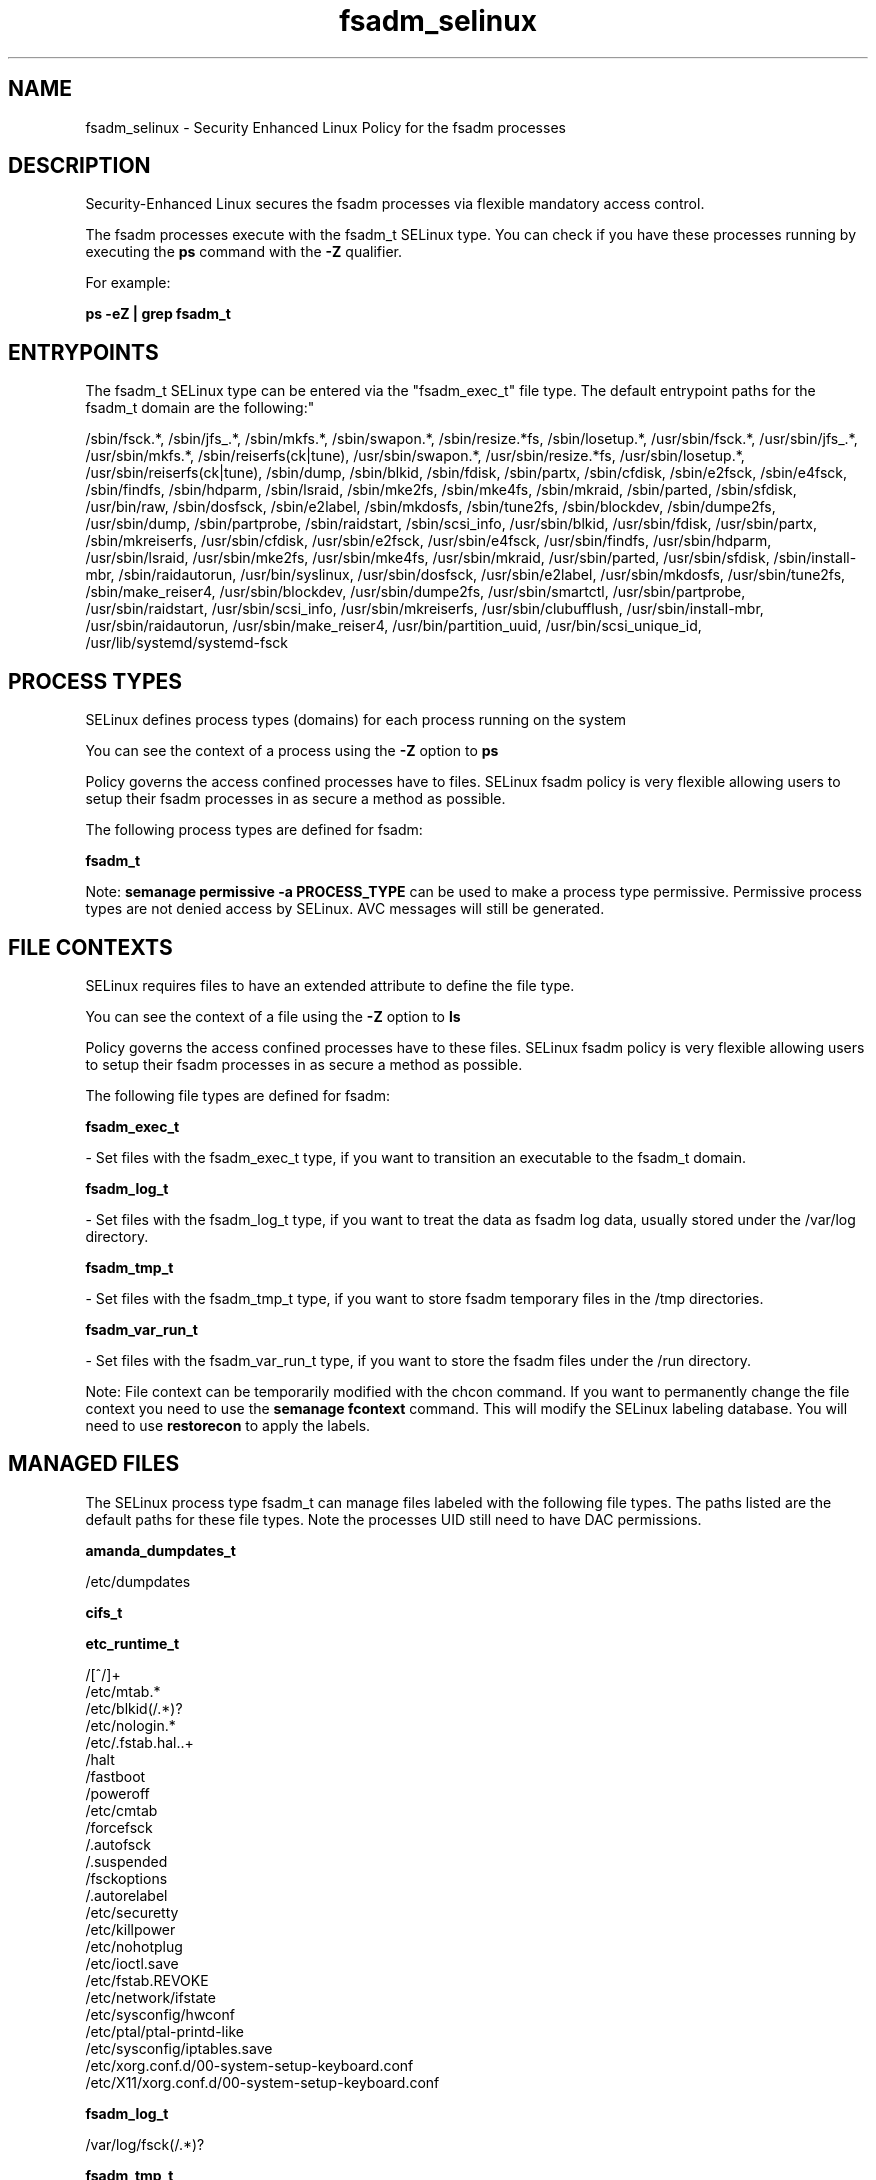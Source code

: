 .TH  "fsadm_selinux"  "8"  "12-10-19" "fsadm" "SELinux Policy documentation for fsadm"
.SH "NAME"
fsadm_selinux \- Security Enhanced Linux Policy for the fsadm processes
.SH "DESCRIPTION"

Security-Enhanced Linux secures the fsadm processes via flexible mandatory access control.

The fsadm processes execute with the fsadm_t SELinux type. You can check if you have these processes running by executing the \fBps\fP command with the \fB\-Z\fP qualifier. 

For example:

.B ps -eZ | grep fsadm_t


.SH "ENTRYPOINTS"

The fsadm_t SELinux type can be entered via the "fsadm_exec_t" file type.  The default entrypoint paths for the fsadm_t domain are the following:"

/sbin/fsck.*, /sbin/jfs_.*, /sbin/mkfs.*, /sbin/swapon.*, /sbin/resize.*fs, /sbin/losetup.*, /usr/sbin/fsck.*, /usr/sbin/jfs_.*, /usr/sbin/mkfs.*, /sbin/reiserfs(ck|tune), /usr/sbin/swapon.*, /usr/sbin/resize.*fs, /usr/sbin/losetup.*, /usr/sbin/reiserfs(ck|tune), /sbin/dump, /sbin/blkid, /sbin/fdisk, /sbin/partx, /sbin/cfdisk, /sbin/e2fsck, /sbin/e4fsck, /sbin/findfs, /sbin/hdparm, /sbin/lsraid, /sbin/mke2fs, /sbin/mke4fs, /sbin/mkraid, /sbin/parted, /sbin/sfdisk, /usr/bin/raw, /sbin/dosfsck, /sbin/e2label, /sbin/mkdosfs, /sbin/tune2fs, /sbin/blockdev, /sbin/dumpe2fs, /usr/sbin/dump, /sbin/partprobe, /sbin/raidstart, /sbin/scsi_info, /usr/sbin/blkid, /usr/sbin/fdisk, /usr/sbin/partx, /sbin/mkreiserfs, /usr/sbin/cfdisk, /usr/sbin/e2fsck, /usr/sbin/e4fsck, /usr/sbin/findfs, /usr/sbin/hdparm, /usr/sbin/lsraid, /usr/sbin/mke2fs, /usr/sbin/mke4fs, /usr/sbin/mkraid, /usr/sbin/parted, /usr/sbin/sfdisk, /sbin/install-mbr, /sbin/raidautorun, /usr/bin/syslinux, /usr/sbin/dosfsck, /usr/sbin/e2label, /usr/sbin/mkdosfs, /usr/sbin/tune2fs, /sbin/make_reiser4, /usr/sbin/blockdev, /usr/sbin/dumpe2fs, /usr/sbin/smartctl, /usr/sbin/partprobe, /usr/sbin/raidstart, /usr/sbin/scsi_info, /usr/sbin/mkreiserfs, /usr/sbin/clubufflush, /usr/sbin/install-mbr, /usr/sbin/raidautorun, /usr/sbin/make_reiser4, /usr/bin/partition_uuid, /usr/bin/scsi_unique_id, /usr/lib/systemd/systemd-fsck
.SH PROCESS TYPES
SELinux defines process types (domains) for each process running on the system
.PP
You can see the context of a process using the \fB\-Z\fP option to \fBps\bP
.PP
Policy governs the access confined processes have to files. 
SELinux fsadm policy is very flexible allowing users to setup their fsadm processes in as secure a method as possible.
.PP 
The following process types are defined for fsadm:

.EX
.B fsadm_t 
.EE
.PP
Note: 
.B semanage permissive -a PROCESS_TYPE 
can be used to make a process type permissive. Permissive process types are not denied access by SELinux. AVC messages will still be generated.

.SH FILE CONTEXTS
SELinux requires files to have an extended attribute to define the file type. 
.PP
You can see the context of a file using the \fB\-Z\fP option to \fBls\bP
.PP
Policy governs the access confined processes have to these files. 
SELinux fsadm policy is very flexible allowing users to setup their fsadm processes in as secure a method as possible.
.PP 
The following file types are defined for fsadm:


.EX
.PP
.B fsadm_exec_t 
.EE

- Set files with the fsadm_exec_t type, if you want to transition an executable to the fsadm_t domain.


.EX
.PP
.B fsadm_log_t 
.EE

- Set files with the fsadm_log_t type, if you want to treat the data as fsadm log data, usually stored under the /var/log directory.


.EX
.PP
.B fsadm_tmp_t 
.EE

- Set files with the fsadm_tmp_t type, if you want to store fsadm temporary files in the /tmp directories.


.EX
.PP
.B fsadm_var_run_t 
.EE

- Set files with the fsadm_var_run_t type, if you want to store the fsadm files under the /run directory.


.PP
Note: File context can be temporarily modified with the chcon command.  If you want to permanently change the file context you need to use the 
.B semanage fcontext 
command.  This will modify the SELinux labeling database.  You will need to use
.B restorecon
to apply the labels.

.SH "MANAGED FILES"

The SELinux process type fsadm_t can manage files labeled with the following file types.  The paths listed are the default paths for these file types.  Note the processes UID still need to have DAC permissions.

.br
.B amanda_dumpdates_t

	/etc/dumpdates
.br

.br
.B cifs_t


.br
.B etc_runtime_t

	/[^/]+
.br
	/etc/mtab.*
.br
	/etc/blkid(/.*)?
.br
	/etc/nologin.*
.br
	/etc/\.fstab\.hal\..+
.br
	/halt
.br
	/fastboot
.br
	/poweroff
.br
	/etc/cmtab
.br
	/forcefsck
.br
	/\.autofsck
.br
	/\.suspended
.br
	/fsckoptions
.br
	/\.autorelabel
.br
	/etc/securetty
.br
	/etc/killpower
.br
	/etc/nohotplug
.br
	/etc/ioctl\.save
.br
	/etc/fstab\.REVOKE
.br
	/etc/network/ifstate
.br
	/etc/sysconfig/hwconf
.br
	/etc/ptal/ptal-printd-like
.br
	/etc/sysconfig/iptables\.save
.br
	/etc/xorg\.conf\.d/00-system-setup-keyboard\.conf
.br
	/etc/X11/xorg\.conf\.d/00-system-setup-keyboard\.conf
.br

.br
.B fsadm_log_t

	/var/log/fsck(/.*)?
.br

.br
.B fsadm_tmp_t


.br
.B fsadm_var_run_t

	/var/run/blkid(/.*)?
.br

.br
.B hugetlbfs_t

	/dev/hugepages
.br
	/lib/udev/devices/hugepages
.br
	/usr/lib/udev/devices/hugepages
.br

.br
.B livecd_tmp_t


.br
.B lost_found_t

	/lost\+found
.br
	/var/lost\+found
.br
	/usr/lost\+found
.br
	/tmp/lost\+found
.br
	/boot/lost\+found
.br
	/var/tmp/lost\+found
.br
	/home/lost\+found
.br

.br
.B nfs_t


.br
.B swapfile_t


.br
.B sysfs_t

	/sys(/.*)?
.br

.br
.B tmpfs_t

	/dev/shm
.br
	/lib/udev/devices/shm
.br
	/usr/lib/udev/devices/shm
.br

.br
.B xen_image_t

	/xen(/.*)?
.br
	/var/lib/xen/images(/.*)?
.br

.SH NSSWITCH DOMAIN

.SH "COMMANDS"
.B semanage fcontext
can also be used to manipulate default file context mappings.
.PP
.B semanage permissive
can also be used to manipulate whether or not a process type is permissive.
.PP
.B semanage module
can also be used to enable/disable/install/remove policy modules.

.PP
.B system-config-selinux 
is a GUI tool available to customize SELinux policy settings.

.SH AUTHOR	
This manual page was auto-generated using 
.B "sepolicy manpage"
by Daniel J Walsh.

.SH "SEE ALSO"
selinux(8), fsadm(8), semanage(8), restorecon(8), chcon(1), sepolicy(8)
